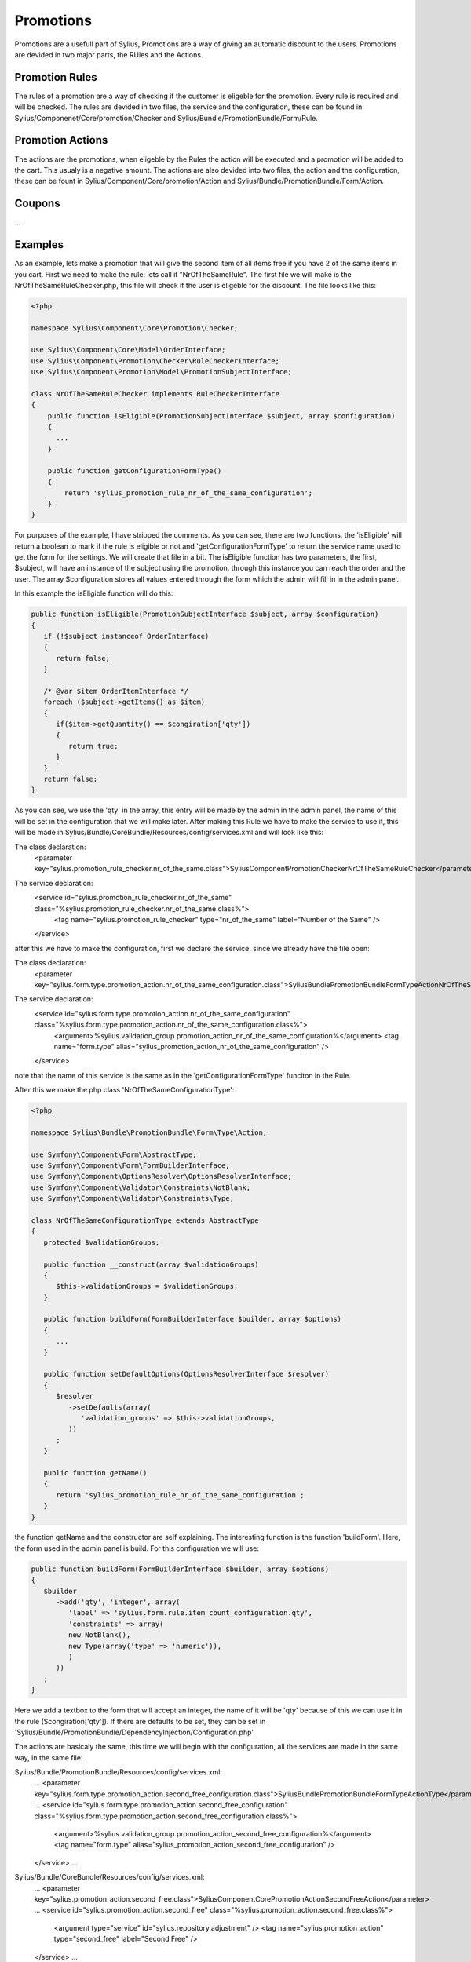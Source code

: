 .. index::
   single: Promotions

Promotions
==========
Promotions are a usefull part of Sylius, Promotions are a way of giving an automatic discount to the users. Promotions are devided in two major parts, the RUles and the Actions.

Promotion Rules
---------------
The rules of a promotion are a way of checking if the customer is eligeble for the promotion. Every rule is required and will be checked.
The rules are devided in two files, the service and the configuration, these can be found in Sylius/Componenet/Core/promotion/Checker and Sylius/Bundle/PromotionBundle/Form/Rule.

Promotion Actions
-----------------
The actions are the promotions, when eligeble by the Rules the action will be executed and a promotion will be added to the cart. This usualy is a negative amount.
The actions are also devided into two files, the action and the configuration, these can be fount in Sylius/Component/Core/promotion/Action and Sylius/Bundle/PromotionBundle/Form/Action.

Coupons
-------
...

Examples
--------
As an example, lets make a promotion that will give the second item of all items free if you have 2 of the same items in you cart.
First we need to make the rule:
lets call it "NrOfTheSameRule".
The first file we will make is the NrOfTheSameRuleChecker.php, this file will check if the user is eligeble for the discount.
The file looks like this:

.. code-block:: php

   <?php
   
   namespace Sylius\Component\Core\Promotion\Checker;
   
   use Sylius\Component\Core\Model\OrderInterface;
   use Sylius\Component\Promotion\Checker\RuleCheckerInterface;
   use Sylius\Component\Promotion\Model\PromotionSubjectInterface;
   
   class NrOfTheSameRuleChecker implements RuleCheckerInterface
   {
       public function isEligible(PromotionSubjectInterface $subject, array $configuration)
       {
         ...
       }
       
       public function getConfigurationFormType()
       {
           return 'sylius_promotion_rule_nr_of_the_same_configuration';
       }
   }

For purposes of the example, I have stripped the comments.
As you can see, there are two functions, the 'isEligible' will return a boolean to mark if the rule is eligible or not and 'getConfigurationFormType' to return the service name used to get the form for the settings. We will create that file in a bit.
The isEligible function has two parameters, the first, $subject, will have an instance of the subject using the promotion. through this instance you can reach the order and the user. The array $configuration stores all values entered through the form which the admin will fill in in the admin panel.

In this example the isEligible function will do this:

.. code-block:: php

   public function isEligible(PromotionSubjectInterface $subject, array $configuration)
   {
      if (!$subject instanceof OrderInterface) 
      {
         return false;
      }
      
      /* @var $item OrderItemInterface */
      foreach ($subject->getItems() as $item) 
      {
         if($item->getQuantity() == $congiration['qty'])
         {
            return true;
         }
      }
      return false;
   }

As you can see, we use the 'qty' in the array, this entry will be made by the admin in the admin panel, the name of this will be set in the configuration that we will make later.
After making this Rule we have to make the service to use it, this will be made in Sylius/Bundle/CoreBundle/Resources/config/services.xml and will look like this:

The class declaration:
   <parameter key="sylius.promotion_rule_checker.nr_of_the_same.class">Sylius\Component\Promotion\Checker\NrOfTheSameRuleChecker</parameter>


The service declaration:
   <service id="sylius.promotion_rule_checker.nr_of_the_same" class="%sylius.promotion_rule_checker.nr_of_the_same.class%">
      <tag name="sylius.promotion_rule_checker" type="nr_of_the_same" label="Number of the Same" />
   </service>

after this we have to make the configuration, first we declare the service, since we already have the file open:

The class declaration:
   <parameter key="sylius.form.type.promotion_action.nr_of_the_same_configuration.class">Sylius\Bundle\PromotionBundle\Form\Type\Action\NrOfTheSameConfigurationType</parameter>
        
The service declaration:
   <service id="sylius.form.type.promotion_action.nr_of_the_same_configuration" class="%sylius.form.type.promotion_action.nr_of_the_same_configuration.class%">
      <argument>%sylius.validation_group.promotion_action_nr_of_the_same_configuration%</argument>
      <tag name="form.type" alias="sylius_promotion_action_nr_of_the_same_configuration" />
   </service>

note that the name of this service is the same as in the 'getConfigurationFormType' funciton in the Rule.

After this we make the php class 'NrOfTheSameConfigurationType':

.. code-block:: php

   <?php

   namespace Sylius\Bundle\PromotionBundle\Form\Type\Action;
   
   use Symfony\Component\Form\AbstractType;
   use Symfony\Component\Form\FormBuilderInterface;
   use Symfony\Component\OptionsResolver\OptionsResolverInterface;
   use Symfony\Component\Validator\Constraints\NotBlank;
   use Symfony\Component\Validator\Constraints\Type;
   
   class NrOfTheSameConfigurationType extends AbstractType
   {
      protected $validationGroups;
      
      public function __construct(array $validationGroups)
      {
         $this->validationGroups = $validationGroups;
      }
      
      public function buildForm(FormBuilderInterface $builder, array $options)
      {
         ...
      }
      
      public function setDefaultOptions(OptionsResolverInterface $resolver)
      {
         $resolver
            ->setDefaults(array(
               'validation_groups' => $this->validationGroups,
            ))
         ;
      }
      
      public function getName()
      {
         return 'sylius_promotion_rule_nr_of_the_same_configuration';
      }
   }
   
the function getName and the constructor are self explaining. The interesting function is the function 'buildForm'. Here, the form used in the admin panel is build.
For this configuration we will use:

.. code-block:: php

   public function buildForm(FormBuilderInterface $builder, array $options)
   {
      $builder
         ->add('qty', 'integer', array(
            'label' => 'sylius.form.rule.item_count_configuration.qty',
            'constraints' => array(
            new NotBlank(),
            new Type(array('type' => 'numeric')),
            )
         ))
      ;
   }

Here we add a textbox to the form that will accept an integer, the name of it will be 'qty' because of this we can use it in the rule ($congiration['qty']).
If there are defaults to be set, they can be set in 'Sylius/Bundle/PromotionBundle/DependencyInjection/Configuration.php'.

The actions are basicaly the same, this time we will begin with the configuration, all the services are made in the same way, in the same file:

Sylius/Bundle/PromotionBundle/Resources/config/services.xml:
   ...
   <parameter key="sylius.form.type.promotion_action.second_free_configuration.class">Sylius\Bundle\PromotionBundle\Form\Type\ActionType</parameter>
   ...
   <service id="sylius.form.type.promotion_action.second_free_configuration" class="%sylius.form.type.promotion_action.second_free_configuration.class%">
      <argument>%sylius.validation_group.promotion_action_second_free_configuration%</argument>
      <tag name="form.type" alias="sylius_promotion_action_second_free_configuration" />
   </service>
   ...

Sylius/Bundle/CoreBundle/Resources/config/services.xml:
   ...
   <parameter key="sylius.promotion_action.second_free.class">Sylius\Component\Core\Promotion\Action\SecondFreeAction</parameter>
   ...
   <service id="sylius.promotion_action.second_free" class="%sylius.promotion_action.second_free.class%">
      <argument type="service" id="sylius.repository.adjustment" />
      <tag name="sylius.promotion_action" type="second_free" label="Second Free" />
   </service>
   ...

after the configuration, the clases will need to be made, first the configuration class:

.. code-block:: php

   <?php
   
   namespace Sylius\Bundle\PromotionBundle\Form\Type\Action;
   
   use Symfony\Component\Form\AbstractType;
   use Symfony\Component\Form\FormBuilderInterface;
   use Symfony\Component\OptionsResolver\OptionsResolverInterface;
   use Symfony\Component\Validator\Constraints\NotBlank;
   use Symfony\Component\Validator\Constraints\Type;
   
   class SecondFreeConfigurationType extends AbstractType
   {
      protected $validationGroups;
      
      public function __construct(array $validationGroups)
      {
         $this->validationGroups = $validationGroups;
      }
      
      public function buildForm(FormBuilderInterface $builder, array $options)
      {
      }
      
      public function setDefaultOptions(OptionsResolverInterface $resolver)
      {
         $resolver
            ->setDefaults(array(
            'validation_groups' => $this->validationGroups,
            ))
         ;
      }
      
      public function getName()
      {
         return 'sylius_promotion_action_fixed_discount_configuration';
      }
   }

Because, there is no need for the admin to make a choice or to provide input, we can leave the 'buildForm' function empty.
Then the action:

.. code-block:: php

   <?php
   
   namespace Sylius\Component\Core\Promotion\Action;
   
   use Sylius\Component\Core\Model\OrderInterface;
   use Sylius\Component\Core\Model\OrderItemInterface;
   use Sylius\Component\Promotion\Action\PromotionActionInterface;
   use Sylius\Component\Promotion\Model\PromotionInterface;
   use Sylius\Component\Promotion\Model\PromotionSubjectInterface;
   use Sylius\Component\Resource\Repository\RepositoryInterface;
   use Sylius\Component\Resource\Exception\UnexpectedTypeException;
   
   class SecondFreeAction implements PromotionActionInterface
   {
      protected $repository;
      
      public function __construct(RepositoryInterface $repository)
      {
         $this->repository = $repository;
      }
      
      public function execute(PromotionSubjectInterface $subject, array $configuration, PromotionInterface $promotion)
      {
         if (!$subject instanceof OrderInterface && !$subject instanceof OrderItemInterface) {
            throw new UnexpectedTypeException(
               $subject,
               'Sylius\Component\Core\Model\OrderInterface or Sylius\Component\Core\Model\OrderItemInterface'
            );
         }
         ...
      }
      
      public function revert(PromotionSubjectInterface $subject, array $configuration, PromotionInterface $promotion)
      {
         if (!$subject instanceof OrderInterface && !$subject instanceof OrderItemInterface) 
         {
            throw new UnexpectedTypeException(
               $subject,
               'Sylius\Component\Core\Model\OrderInterface or Sylius\Component\Core\Model\OrderItemInterface'
            );
         }
         
         $subject->removePromotionAdjustments();
      }
      
      public function getConfigurationFormType()
      {
         return 'sylius_promotion_action_fixed_discount_configuration';
      }
   }

in this class the function 'execute' is the most interesting function, here the discount will be applied.
The function looks like this:

.. code-block:: php

   public function execute(PromotionSubjectInterface $subject, array $configuration, PromotionInterface $promotion)
   {
      if (!$subject instanceof OrderInterface && !$subject instanceof OrderItemInterface) {
         throw new UnexpectedTypeException(
            $subject,
            'Sylius\Component\Core\Model\OrderInterface or Sylius\Component\Core\Model\OrderItemInterface'
         );
      }
      
      if (!$subject instanceof OrderInterface) 
      {
         return false;
      }
      
      /* @var $item OrderItemInterface */
      foreach ($subject->getItems() as $item) 
      {
         if($item->getQuantity() == $congiration['qty'])
         {
            $adjustment = $this->repository->createNew();
            
            $adjustment->setAmount(-$item->getUnitPrice());
            $adjustment->setLabel(OrderInterface::PROMOTION_ADJUSTMENT);
            $adjustment->setDescription($promotion->getDescription());
            
            $subject->addAdjustment($adjustment);
         }
      }
      return false;
   }

There is no need for persisting of flushing.
With this, the rule, action and all files neede for this are made, and after a cache:clear the new rule and action can be used.

Exclusive Promotions
--------------------
...

Final Thoughts
--------------
Finaly, I have one remark on it all, the services are all defined in Sylius/Bundle/CoreBundle/Resources/config/services.xml appart from the action service, I presume it is possible to also define that service in the same file, however, all other actions are defined in Sylius/Bundle/PromotionBundle/Resources/config/services.xml, therefor I do have my questions about the placement.

Learn more
----------

* ...
